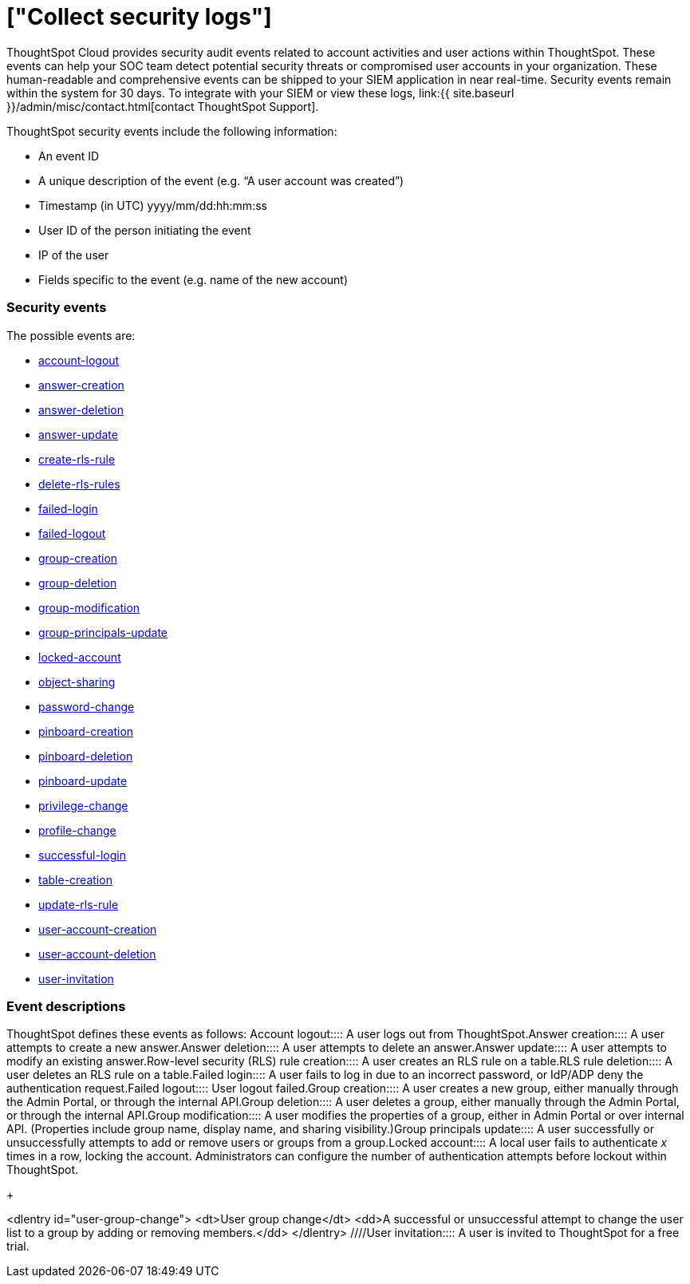 = ["Collect security logs"]
:last_updated: 11/04/2021
:permalink: /:collection/:path.html
:sidebar: mydoc_sidebar
:summary: Collect security audit logs to monitor user activity in ThoughtSpot and increase your system security.

ThoughtSpot Cloud provides security audit events related to account activities and user actions within ThoughtSpot.
These events can help your SOC team detect potential security threats or compromised user accounts in your organization.
These human-readable and comprehensive events can be shipped to your SIEM application in near real-time.
Security events remain within the system for 30 days.
To integrate with your SIEM or view these logs, link:{{ site.baseurl }}/admin/misc/contact.html[contact ThoughtSpot Support].

ThoughtSpot security events include the following information:

* An event ID
* A unique description of the event (e.g.
"`A user account was created`")
* Timestamp (in UTC) yyyy/mm/dd:hh:mm:ss
* User ID of the person initiating the event
* IP of the user
* Fields specific to the event (e.g.
name of the new account)

[#security-events]
=== Security events

The possible events are:

* <<logout-successful,account-logout>>
* <<create-answer,answer-creation>>
* <<delete-answers,answer-deletion>>
* <<update-answers,answer-update>>
* <<create-rls-rule,create-rls-rule>>
* <<delete-rls-rules,delete-rls-rules>>
* <<login-failed,failed-login>>
* <<logout-failed,failed-logout>>
* <<user-groups-created,group-creation>>
* <<user-groups-deleted,group-deletion>>
* <<user-group-modified,group-modification>>
* <<principals-in-group-update,group-principals-update>>
* <<account-locked,locked-account>>
* <<share-objects,object-sharing>>
* <<update-password,password-change>>
* <<create-pinboard,pinboard-creation>>
* <<delete-pinboards,pinboard-deletion>>
* <<update-pinboards,pinboard-update>>
* <<privilege-changes,privilege-change>>
* <<users-modified,profile-change>>
* <<login-successful,successful-login>>
* <<create-tables,table-creation>>
* <<update-rls-rule,update-rls-rule>>
* <<users-created,user-account-creation>>
* <<users-deleted,user-account-deletion>>
// - [user-group-change](#user-group-change)
* <<user-invited,user-invitation>>

=== Event descriptions

ThoughtSpot defines these events as follows:
+++<dlentry id="logout-successful">+++Account logout::::  A user logs out from ThoughtSpot.+++</dlentry>++++++<dlentry id="create-answer">+++Answer creation::::  A user attempts to create a new answer.+++</dlentry>++++++<dlentry id="delete-answers">+++Answer deletion::::  A user attempts to delete an answer.+++</dlentry>++++++<dlentry id="update-answers">+++Answer update::::  A user attempts to modify an existing answer.+++</dlentry>++++++<dlentry id="create-rls-rule">+++Row-level security (RLS) rule creation::::  A user creates an RLS rule on a table.+++</dlentry>++++++<dlentry id="delete-rls-rules">+++RLS rule deletion::::  A user deletes an RLS rule on a table.+++</dlentry>++++++<dlentry id="login-failed">+++Failed login::::  A user fails to log in due to an incorrect password, or IdP/ADP deny the authentication request.+++</dlentry>++++++<dlentry id="logout-failed">+++Failed logout::::  User logout failed.+++</dlentry>++++++<dlentry id="user-groups-created">+++Group creation::::  A user creates a new group, either manually through the Admin Portal, or through the internal API.+++</dlentry>++++++<dlentry id="user-groups-deleted">+++Group deletion::::  A user deletes a group, either manually through the Admin Portal, or through the internal API.+++</dlentry>++++++<dlentry id="group-modification">+++Group modification::::
A user modifies the properties of a group, either in Admin Portal or over internal API.
(Properties include group name, display name, and sharing visibility.)+++</dlentry>++++++<dlentry id="principals-in-group-update">+++Group principals update::::  A user successfully or unsuccessfully attempts to add or remove users or groups from a group.+++</dlentry>++++++<dlentry id="account-locked">+++Locked account::::
A local user fails to authenticate _x_ times in a row, locking the account.
Administrators can configure the number of authentication attempts before lockout within ThoughtSpot.+++</dlentry>+++
+
////
<dlentry id="object-creation">
 <dt>Object creation</dt>
 <dd>A user creates a new object (pinboard, worksheet, answer, etc.) in ThoughtSpot.</dd>
</dlentry>
<dlentry id="object-deletion">
 <dt>Object deletion</dt>
 <dd>A user successfully or unsuccessfully attempts to delete an object (pinboard, worksheet, answer).</dd>
</dlentry>
<dlentry id="object-modification">
 <dt>Object modification</dt>
 <dd>A user successfully or unsuccessfully attempts to change the properties of an object.</dd>
</dlentry>
////+++<dlentry id="share-objects">+++Object sharing::::  A user successfully or unsuccessfully attempts to share an object (Pinboard, Worksheet, Answer) with another user or group.+++</dlentry>++++++<dlentry id="update-password">+++Password change::::  A user successfully or unsuccessfully attempts to change their password.+++</dlentry>++++++<dlentry id="create-pinboard">+++Pinboard creation::::  A user attempts to create a new Pinboard.+++</dlentry>++++++<dlentry id="delete-pinboards">+++Pinboard deletion::::  A user attempts to delete a Pinboard.+++</dlentry>++++++<dlentry id="update-pinboards">+++Pinboard update::::  A user attempts to modify an existing Pinboard.+++</dlentry>++++++<dlentry id="privilege-changes">+++Privilege change::::  A user adds or removes one or several privileges from a group.+++</dlentry>++++++<dlentry id="users-modified">+++Profile change::::  A user profile changes, either manually in the Admin Portal or over SAML sync.+++</dlentry>++++++<dlentry id="update-rls-rule">+++RLS rule update::::  A user modifies an RLS rule on a table.+++</dlentry>++++++<dlentry id="login-successful">+++Successful login::::  A local, IdP or AD user logs in to ThoughtSpot.+++</dlentry>++++++<dlentry id="create-tables">+++Table creation::::  A user attempts to create a new table.+++</dlentry>++++++<dlentry id="users-created">+++User account creation::::  A new user creates an account, either manually in the Admin Portal or through the internal API.+++</dlentry>++++++<dlentry id="users-deleted">+++User account deletion::::  A user account is deleted, either manually in the Admin Portal or through the internal API.+++</dlentry>+++
+
////
<dlentry id="user-group-change">
  <dt>User group change</dt>
  <dd>A successful or unsuccessful attempt to change the user list to a group by adding or removing members.</dd>
  </dlentry>
////+++<dlentry id="user-invited">+++User invitation::::  A user is invited to ThoughtSpot for a free trial.+++</dlentry>+++

////
ThoughtSpot includes a number of management tools, monitoring applications, and automated processes to support system security. System security includes managing access and privileges, audit logs, security policies, and Linux OS installed package updates.

## Audit logs

There are several ways you can view audit log information in ThoughtSpot. You can see recent events in the Control Center or view more detailed audit logs using tscli. Administrators can view audit logs of configuration changes users have made to ThoughtSpot in these ways:

- Monitor events from the [Control Center]({{ site.baseurl }}/admin/system-monitor/monitor-pinboards.html#).
- Generate audit log reports through the `tscli` command.


You can access an audit log of cluster events through tscli. You can also access information on cluster updates, configurations, data loading and metadata events.

Use the `tscli event list` command to return an audit list of events from the cluster. The syntax is:

```
tscli event list
   [--include <all|config|notification>]
   [--since <hours,minutes,days>
   | --from <yyyymmdd-HH:MM>
   --to <yyyymmdd-HH:MM>]
   [--detail]
   [--summary_contains
   <'string1'| 'string2' ...>]
   [--detail_contains
   <'string1'| 'string2' ...>]
   [--attributes
   <key1='value1'|
   key2='value2' ...>]
```

Optional parameters are:

| Parameter | Description |
|---------------|---------------------|
| `--include` | Specifies the type of events to include, and can be `all`, `config`, or `notification`. |
| `--detail` | Returns the events in a detail format rather than a tabular summary, which is the default. |
| `--summary_contains <'string1' | 'string2' ...>` | Specifies a string to check for in the event summary. Enclose strings in single quotes, and separate multiple strings with &pipe;. Events that match all specified strings will be returned. |
| `--detail_contains <'string1'| 'string2' ...>` | Specifies a string to check for in the detail. Enclose strings in single quotes, and separate multiple strings with `|` (pipe symbol). Events that match all specified strings will be returned.|
| `--attributes <key1='value1' &pipe; key2='value2' ...>` | Specifies attributes to match as key=value pairs. Separate multiple attributes with `|` (pipe symbol). Events that match all specified key/value pairs will be returned. Put single quotes around the value(s). |

And a time window made up of either:

- `--since <hours,minutes,days>` is a time in the past for where the event audit begins, ending at the present time. Specify a human readable duration string, e.g. 4h (4 hours), 30m (30 minutes), 1d (1 day).

Or both:

- `--from <yyyymmdd-HH:MM>` is a timestamp for where to begin the event audit. It must be of the form: yyyymmdd-HH:MM.
- `--to <yyyymmdd-HH:MM>` is a timestamp for where to end the event audit. It must be of the form: yyyymmdd-HH:MM.

To get audit logs:

1. Log in to the Linux shell using SSH.
2. Issue the `tscli event list` command, with the desired parameters, for example:

    ```
    $ tscli event list
       --include config
       --since 24 hours
    ```


## Security policies

Security policies are the principles and processes ThoughtSpot uses in development to ensure a product that conforms to security standards. Security policies ensure a secure product with each release. When a release is in development, each build is tested using Qualys Network Security and Vulnerability Management Suite. Issues and vulnerabilities are fixed proactively, based on the results.

The ThoughtSpot Engineering and ThoughtSpot Support teams are notified of Common Vulnerabilities and Exposures (CVEs), so they can patch OS packages proactively as well. You can view installed packages along with their version numbers at any time, in order to see if you require an update to ThoughtSpot.

Whenever a CVE is identified, and an OS package needs to be updated, the next patch release will include the patch or update. You can view installed Linux packages at any time, along with the version numbers of the installed packages.

## Third-party security software for security, governance, and monitoring of ThoughtSpot

You can install supported [third-party security and monitoring software]({{ site.baseurl}}/admin/data-security/about-secure-monitor-sw.html#) on a ThoughtSpot cluster.
////
